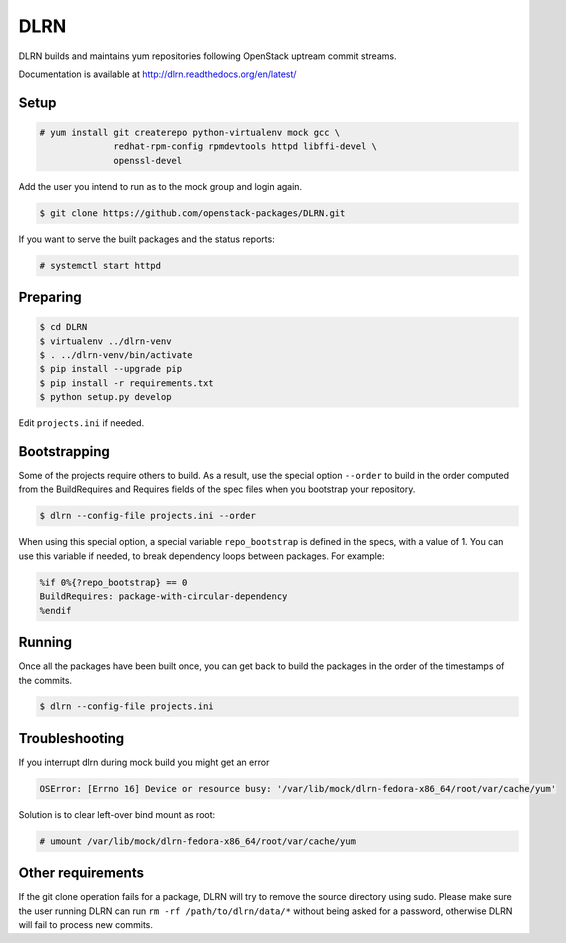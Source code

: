 ====
DLRN
====

DLRN builds and maintains yum repositories following OpenStack
uptream commit streams.

Documentation is available at
http://dlrn.readthedocs.org/en/latest/

Setup
-----

.. code-block:: shell-session

    # yum install git createrepo python-virtualenv mock gcc \
                  redhat-rpm-config rpmdevtools httpd libffi-devel \
                  openssl-devel

Add the user you intend to run as to the mock group and login again.

.. code-block:: shell-session

    $ git clone https://github.com/openstack-packages/DLRN.git

If you want to serve the built packages and the status reports:

.. code-block:: shell-session

    # systemctl start httpd

Preparing
---------

.. code-block:: shell-session

    $ cd DLRN
    $ virtualenv ../dlrn-venv
    $ . ../dlrn-venv/bin/activate
    $ pip install --upgrade pip
    $ pip install -r requirements.txt
    $ python setup.py develop


Edit ``projects.ini`` if needed.

Bootstrapping
-------------

Some of the projects require others to build. As a result, use the
special option ``--order`` to build in the order computed from the
BuildRequires and Requires fields of the spec files when you bootstrap
your repository.

.. code-block:: shell-session

    $ dlrn --config-file projects.ini --order

When using this special option, a special variable ``repo_bootstrap``
is defined in the specs, with a value of 1. You can use this variable if
needed, to break dependency loops between packages. For example:

.. code-block:: spec

    %if 0%{?repo_bootstrap} == 0
    BuildRequires: package-with-circular-dependency
    %endif

Running
-------

Once all the packages have been built once, you can get back to build
the packages in the order of the timestamps of the commits.

.. code-block:: shell-session

    $ dlrn --config-file projects.ini

Troubleshooting
---------------

If you interrupt dlrn during mock build you might get an error

.. code-block:: shell-session

    OSError: [Errno 16] Device or resource busy: '/var/lib/mock/dlrn-fedora-x86_64/root/var/cache/yum'

Solution is to clear left-over bind mount as root:

.. code-block:: shell-session

    # umount /var/lib/mock/dlrn-fedora-x86_64/root/var/cache/yum

Other requirements
------------------

If the git clone operation fails for a package, DLRN will try to remove
the source directory using sudo. Please make sure the user running DLRN
can run ``rm -rf /path/to/dlrn/data/*`` without being asked for a password,
otherwise DLRN will fail to process new commits.
